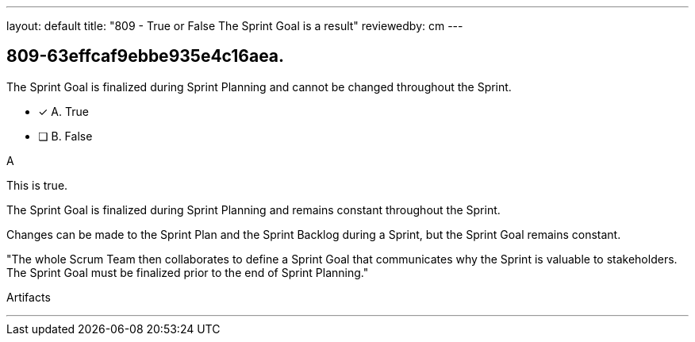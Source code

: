 ---
layout: default 
title: "809 - True or False The Sprint Goal is a result"
reviewedby: cm
---


[#question]
== 809-63effcaf9ebbe935e4c16aea.

****

[#query]
--
The Sprint Goal is finalized during Sprint Planning and cannot be changed throughout the Sprint.
--

[#list]
--
* [*] A. True
* [ ] B. False

--
****

[#answer]
A

[#explanation]
--
This is true.

The Sprint Goal is finalized during Sprint Planning and remains constant throughout the Sprint. 

Changes can be made to the Sprint Plan and the Sprint Backlog during a Sprint, but the Sprint Goal remains constant.

"The whole Scrum Team then collaborates to define a Sprint Goal that communicates why the Sprint is valuable to stakeholders. The Sprint Goal must be finalized prior to the end of Sprint Planning."
--

[#ka]
Artifacts

'''

